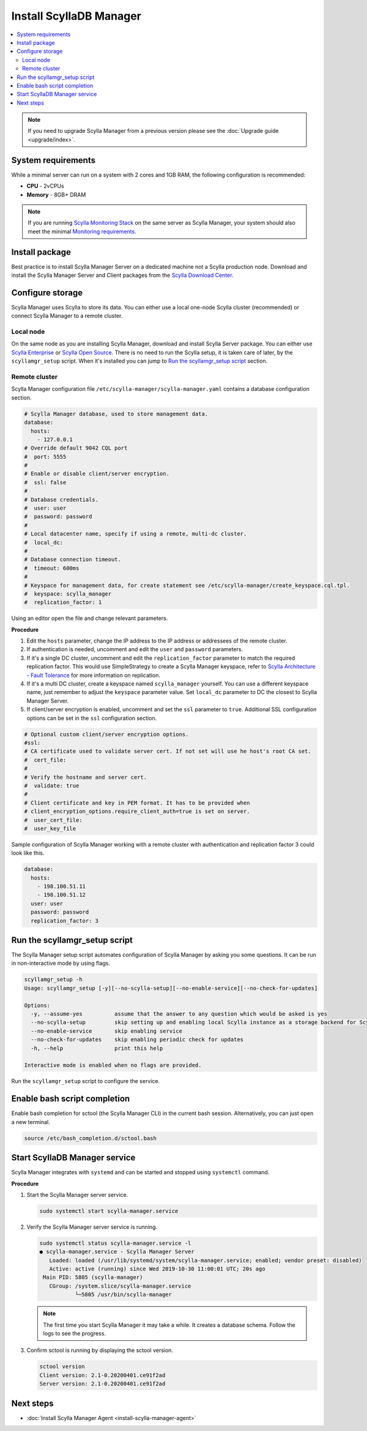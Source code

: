 .. _install-manager:

=========================
Install ScyllaDB Manager
=========================

.. contents::
   :depth: 2
   :local:

.. note:: If you need to upgrade Scylla Manager from a previous version please see the :doc:`Upgrade guide <upgrade/index>`.

System requirements
===================

While a minimal server can run on a system with 2 cores and 1GB RAM, the following configuration is recommended:

* **CPU** - 2vCPUs
* **Memory** - 8GB+ DRAM

.. note::  If you are running `Scylla Monitoring Stack <https://monitoring.docs.scylladb.com/stable/index.html>`_ on the same server as Scylla Manager, your system should also meet the minimal `Monitoring requirements <https://monitoring.docs.scylladb.com/stable/install/monitoring-stack.html#minimal-production-system-recommendations>`_.

Install package
===============

Best practice is to install Scylla Manager Server on a dedicated machine not a Scylla production node.
Download and install the Scylla Manager Server and Client packages from the `Scylla Download Center <https://www.scylladb.com/download/#manager>`_.

Configure storage
=================

Scylla Manager uses Scylla to store its data.
You can either use a local one-node Scylla cluster (recommended) or connect Scylla Manager to a remote cluster.

Local node
----------

On the same node as you are installing Scylla Manager, download and install Scylla Server package.
You can either use `Scylla Enterprise <https://www.scylladb.com/download/#enterprise>`_ or `Scylla Open Source <https://www.scylladb.com/download/#open-source>`_.
There is no need to run the Scylla setup, it is taken care of later, by the ``scyllamgr_setup`` script.
When it's installed you can jump to `Run the scyllamgr_setup script`_ section.

Remote cluster
--------------

Scylla Manager configuration file ``/etc/scylla-manager/scylla-manager.yaml`` contains a database configuration section.

.. code-block:: yaml

   # Scylla Manager database, used to store management data.
   database:
     hosts:
       - 127.0.0.1
   # Override default 9042 CQL port
   #  port: 5555
   #
   # Enable or disable client/server encryption.
   #  ssl: false
   #
   # Database credentials.
   #  user: user
   #  password: password
   #
   # Local datacenter name, specify if using a remote, multi-dc cluster.
   #  local_dc:
   #
   # Database connection timeout.
   #  timeout: 600ms
   #
   # Keyspace for management data, for create statement see /etc/scylla-manager/create_keyspace.cql.tpl.
   #  keyspace: scylla_manager
   #  replication_factor: 1

Using an editor open the file and change relevant parameters.

**Procedure**

#. Edit the ``hosts`` parameter, change the IP address to the IP address or addressees of the remote cluster.

#. If authentication is needed, uncomment and edit the ``user`` and ``password`` parameters.


#. If it's a single DC cluster, uncomment and edit the ``replication_factor`` parameter to match the required replication factor.
   This would use SimpleStrategy to create a Scylla Manager keyspace, refer to `Scylla Architecture - Fault Tolerance <https://docs.scylladb.com/architecture/architecture-fault-tolerance/>`_ for more information on replication.

#. If it's a multi DC cluster, create a keyspace named ``scylla_manager`` yourself.
   You can use a different keyspace name, just remember to adjust the ``keyspace`` parameter value.
   Set ``local_dc`` parameter to DC the closest to Scylla Manager Server.

#. If client/server encryption is enabled, uncomment and set the ``ssl`` parameter to ``true``.
   Additional SSL configuration options can be set in the ``ssl`` configuration section.

.. code-block:: yaml

   # Optional custom client/server encryption options.
   #ssl:
   # CA certificate used to validate server cert. If not set will use he host's root CA set.
   #  cert_file:
   #
   # Verify the hostname and server cert.
   #  validate: true
   #
   # Client certificate and key in PEM format. It has to be provided when
   # client_encryption_options.require_client_auth=true is set on server.
   #  user_cert_file:
   #  user_key_file

Sample configuration of Scylla Manager working with a remote cluster with authentication and replication factor 3 could look like this.

.. code-block:: yaml

   database:
     hosts:
       - 198.100.51.11
       - 198.100.51.12
     user: user
     password: password
     replication_factor: 3

Run the scyllamgr_setup script
==============================

The Scylla Manager setup script automates configuration of Scylla Manager by asking you some questions.
It can be run in non-interactive mode by using flags.

.. code-block:: none

   scyllamgr_setup -h
   Usage: scyllamgr_setup [-y][--no-scylla-setup][--no-enable-service][--no-check-for-updates]

   Options:
     -y, --assume-yes          assume that the answer to any question which would be asked is yes
     --no-scylla-setup         skip setting up and enabling local Scylla instance as a storage backend for Scylla Manager
     --no-enable-service       skip enabling service
     --no-check-for-updates    skip enabling periodic check for updates
     -h, --help                print this help

   Interactive mode is enabled when no flags are provided.

Run the ``scyllamgr_setup`` script to configure the service.

Enable bash script completion
=============================

Enable bash completion for sctool (the Scylla Manager CLI) in the current bash session.
Alternatively, you can just open a new terminal.

.. code-block:: none

   source /etc/bash_completion.d/sctool.bash

Start ScyllaDB Manager service
===============================

Scylla Manager integrates with ``systemd`` and can be started and stopped using ``systemctl`` command. 

**Procedure**

#. Start the Scylla Manager server service.

   .. code-block:: none

      sudo systemctl start scylla-manager.service

#. Verify the Scylla Manager server service is running.

   .. code-block:: none
      
      sudo systemctl status scylla-manager.service -l
      ● scylla-manager.service - Scylla Manager Server
         Loaded: loaded (/usr/lib/systemd/system/scylla-manager.service; enabled; vendor preset: disabled)
         Active: active (running) since Wed 2019-10-30 11:00:01 UTC; 20s ago
       Main PID: 5805 (scylla-manager)
         CGroup: /system.slice/scylla-manager.service
                 └─5805 /usr/bin/scylla-manager

   .. note:: The first time you start Scylla Manager it may take a while. It creates a database schema. Follow the logs to see the progress.

#. Confirm sctool is running by displaying the sctool version.

   .. code-block:: none

      sctool version
      Client version: 2.1-0.20200401.ce91f2ad
      Server version: 2.1-0.20200401.ce91f2ad


Next steps
==========

* :doc:`Install Scylla Manager Agent <install-scylla-manager-agent>`
